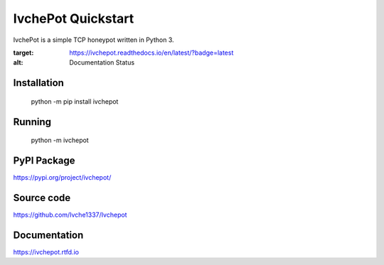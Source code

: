 IvchePot Quickstart
===================

IvchePot is a simple TCP honeypot written in Python 3.

.. image:: https://readthedocs.org/projects/ivchepot/badge/?version=latest
:target: https://ivchepot.readthedocs.io/en/latest/?badge=latest
:alt: Documentation Status

Installation
-----------

	python -m pip install ivchepot

Running
-------

	python -m ivchepot
	
	
PyPI Package
------------
https://pypi.org/project/ivchepot/

Source code
-----------
https://github.com/Ivche1337/Ivchepot


Documentation
-------------
https://ivchepot.rtfd.io

